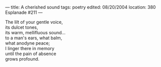 :PROPERTIES:
:ID:       C2800882-05FA-4C44-9967-799F9F9FF781
:SLUG:     a-cherished-sound
:END:
---
title: A cherished sound
tags: poetry
edited: 08/20/2004
location: 380 Esplanade #211
---

#+BEGIN_VERSE
The lilt of your gentle voice,
its dulcet tones,
its warm, mellifluous sound...
to a man's ears, what balm,
what anodyne peace;
I linger there in memory
until the pain of absence
grows profound.
#+END_VERSE
